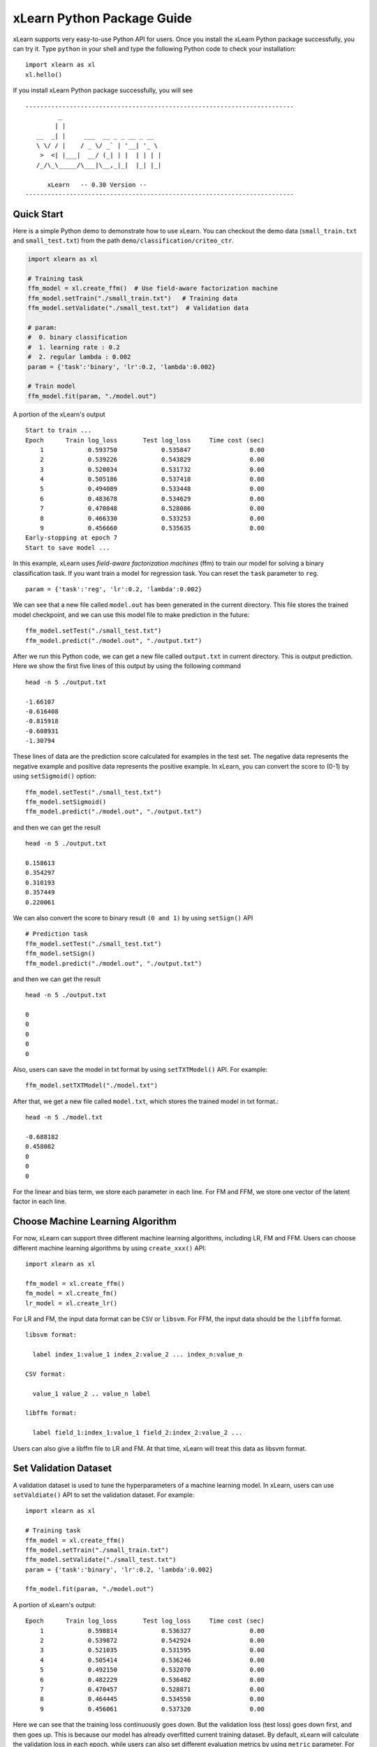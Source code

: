 xLearn Python Package Guide
^^^^^^^^^^^^^^^^^^^^^^^^^^^

xLearn supports very easy-to-use Python API for users. Once you install the 
xLearn Python package successfully, you can try it. Type ``python`` in your
shell and type the following Python code to check your installation: ::

    import xlearn as xl
    xl.hello()

If you install xLearn Python package successfully, you will see ::

  -------------------------------------------------------------------------
           _
          | |
     __  _| |     ___  __ _ _ __ _ __
     \ \/ / |    / _ \/ _` | '__| '_ \
      >  <| |___|  __/ (_| | |  | | | |
     /_/\_\_____/\___|\__,_|_|  |_| |_|

        xLearn   -- 0.30 Version --
  -------------------------------------------------------------------------

Quick Start
----------------------------------------

Here is a simple Python demo to demonstrate how to use xLearn. You can checkout the demo data 
(``small_train.txt`` and ``small_test.txt``) from the path ``demo/classification/criteo_ctr``.

.. code-block:: python

   import xlearn as xl

   # Training task
   ffm_model = xl.create_ffm()  # Use field-aware factorization machine
   ffm_model.setTrain("./small_train.txt")   # Training data
   ffm_model.setValidate("./small_test.txt")  # Validation data

   # param:
   #  0. binary classification
   #  1. learning rate : 0.2
   #  2. regular lambda : 0.002
   param = {'task':'binary', 'lr':0.2, 'lambda':0.002}
            
   # Train model
   ffm_model.fit(param, "./model.out")  

A portion of the xLearn's output ::
  
  Start to train ...
  Epoch      Train log_loss       Test log_loss     Time cost (sec)
      1            0.593750            0.535847                0.00
      2            0.539226            0.543829                0.00
      3            0.520034            0.531732                0.00
      4            0.505186            0.537418                0.00
      5            0.494089            0.533448                0.00
      6            0.483678            0.534629                0.00
      7            0.470848            0.528086                0.00
      8            0.466330            0.533253                0.00
      9            0.456660            0.535635                0.00
  Early-stopping at epoch 7
  Start to save model ...

In this example, xLearn uses *field-aware factorization machines* (ffm) to train our model for 
solving a binary classification task. If you want train a model for regression task. 
You can reset the ``task`` parameter to ``reg``. ::

    param = {'task':'reg', 'lr':0.2, 'lambda':0.002} 

We can see that a new file called ``model.out`` has been generated in the current directory. 
This file stores the trained model checkpoint, and we can use this model file to make prediction 
in the future: ::

    ffm_model.setTest("./small_test.txt")
    ffm_model.predict("./model.out", "./output.txt")      

After we run this Python code, we can get a new file called ``output.txt`` in current directory. 
This is output prediction. Here we show the first five lines of this output by using the following command ::

    head -n 5 ./output.txt

    -1.66107
    -0.616408
    -0.815918
    -0.608931
    -1.30794

These lines of data are the prediction score calculated for examples in the test set. The negative data 
represents the negative example and positive data represents the positive example. In xLearn, you can convert 
the score to (0-1) by using ``setSigmoid()`` option: ::

   ffm_model.setTest("./small_test.txt")  
   ffm_model.setSigmoid()
   ffm_model.predict("./model.out", "./output.txt")      

and then we can get the result ::

   head -n 5 ./output.txt

   0.158613
   0.354297
   0.310193
   0.357449
   0.220061

We can also convert the score to binary result ``(0 and 1)`` by using ``setSign()`` API ::

   # Prediction task
   ffm_model.setTest("./small_test.txt")  
   ffm_model.setSign()
   ffm_model.predict("./model.out", "./output.txt")

and then we can get the result ::

   head -n 5 ./output.txt

   0
   0
   0
   0
   0

Also, users can save the model in txt format by using ``setTXTModel()`` API. For example: ::

    ffm_model.setTXTModel("./model.txt")

After that, we get a new file called ``model.txt``, which stores the trained model in txt format.::

  head -n 5 ./model.txt

  -0.688182
  0.458082
  0
  0
  0

For the linear and bias term, we store each parameter in each line. For FM and FFM, we store one 
vector of the latent factor in each line.

Choose Machine Learning Algorithm
----------------------------------------

For now, xLearn can support three different machine learning algorithms, including LR, FM and FFM. 
Users can choose different machine learning algorithms by using ``create_xxx()`` API: ::
   
    import xlearn as xl

    ffm_model = xl.create_ffm()
    fm_model = xl.create_fm()
    lr_model = xl.create_lr()


For LR and FM, the input data format can be ``CSV`` or ``libsvm``. For FFM, the input data should 
be the ``libffm`` format. ::

  libsvm format:

    label index_1:value_1 index_2:value_2 ... index_n:value_n

  CSV format:

    value_1 value_2 .. value_n label

  libffm format:

    label field_1:index_1:value_1 field_2:index_2:value_2 ...

Users can also give a libffm file to LR and FM. At that time, xLearn will treat this data as libsvm format. 

Set Validation Dataset
----------------------------------------

A validation dataset is used to tune the hyperparameters of a machine learning model. In xLearn, users can 
use ``setValdiate()`` API to set the validation dataset. For example: ::

   import xlearn as xl

   # Training task
   ffm_model = xl.create_ffm()
   ffm_model.setTrain("./small_train.txt")
   ffm_model.setValidate("./small_test.txt")  
   param = {'task':'binary', 'lr':0.2, 'lambda':0.002} 
            
   ffm_model.fit(param, "./model.out") 

A portion of xLearn's output: ::

   Epoch      Train log_loss       Test log_loss     Time cost (sec)
       1            0.598814            0.536327                0.00
       2            0.539872            0.542924                0.00
       3            0.521035            0.531595                0.00
       4            0.505414            0.536246                0.00
       5            0.492150            0.532070                0.00
       6            0.482229            0.536482                0.00
       7            0.470457            0.528871                0.00
       8            0.464445            0.534550                0.00
       9            0.456061            0.537320                0.00

Here we can see that the training loss continuously goes down. But the validation loss (test loss) 
goes down first, and then goes up. This is because our model has already overfitted current training 
dataset. By default, xLearn will calculate the validation loss in each epoch, while users can also 
set different evaluation metrics by using ``metric`` parameter. For classification problems, the metric can be : 
``acc`` (accuracy), ``prec`` (precision), ``f1`` (f1 score), and ``auc`` (AUC score). 
For example: ::

   param = {'task':'binary', 'lr':0.2, 'lambda':0.002, 'metric': 'acc'}
   param = {'task':'binary', 'lr':0.2, 'lambda':0.002, 'metric': 'prec'}
   param = {'task':'binary', 'lr':0.2, 'lambda':0.002, 'metric': 'f1'}
   param = {'task':'binary', 'lr':0.2, 'lambda':0.002, 'metric': 'auc'}           

For regression problems, the metric can be ``mae``, ``mape``, and ``rmsd`` (rmse). 
For example: ::

   param = {'task':'binary', 'lr':0.2, 'lambda':0.002, 'metric': 'rmse'}
   param = {'task':'binary', 'lr':0.2, 'lambda':0.002, 'metric': 'mae'}    
   param = {'task':'binary', 'lr':0.2, 'lambda':0.002, 'metric': 'mape'}  

Cross-Validation
----------------------------------------

Cross-validation, sometimes called rotation estimation, is a model validation technique for assessing 
how the results of a statistical analysis will generalize to an independent dataset. In xLearn, users 
can use the ``cv()`` API to use this technique. For example: ::

    import xlearn as xl

    # Training task
    ffm_model = xl.create_ffm()
    ffm_model.setTrain("./small_train.txt")  
    param = {'task':'binary', 'lr':0.2, 'lambda':0.002} 
            
    ffm_model.cv(param)

On default, xLearn uses 5-folds cross validation, and users can set the number of fold by 
using the ``fold`` parameter: ::

    import xlearn as xl

    # Training task
    ffm_model = xl.create_ffm()
    ffm_model.setTrain("./small_train.txt")  
    param = {'task':'binary', 'lr':0.2, 'lambda':0.002, 'fold':3} 
            
    ffm_model.cv(param)     

Here we set the number of folds to 3. The xLearn will calculate the average validation loss at the 
end of its output message. ::

   [------------] Average log_loss: 0.547632
   [ ACTION     ] Finish Cross-Validation
   [ ACTION     ] Clear the xLearn environment ...
   [------------] Total time cost: 0.05 (sec)

Choose Optimization Method
----------------------------------------

In xLearn, users can choose different optimization methods by using ``opt`` parameter. 
For now, users can choose ``sgd``, ``adagrad``, and ``ftrl`` method. By default, xLearn uses the ``adagrad`` method. 
For example: ::

   param = {'task':'binary', 'lr':0.2, 'lambda':0.002, 'opt':'sgd'} 
   param = {'task':'binary', 'lr':0.2, 'lambda':0.002, 'opt':'adagrad'} 
   param = {'task':'binary', 'lr':0.2, 'lambda':0.002, 'opt':'ftrl'} 

Compared to traditional sgd method, adagrad adapts the learning rate to the parameters, performing larger updates 
for infrequent and smaller updates for frequent parameters. For this reason, it is well-suited for dealing with 
sparse data. In addition, sgd is more sensitive to the learning rate compared with adagrad.

FTRL (Follow-the-Regularized-Leader) is also a famous method that has been widely used in the large-scale sparse 
problem. To use FTRL, users need to tune more hyperparameters compared with sgd and adagard.

Hyperparameter Tuning
----------------------------------------

In machine learning, a *hyperparameter* is a parameter whose value is set before the learning process begins. 
By contrast, the value of other parameters is derived via training. Hyperparameter tuning is the problem of choosing 
a set of optimal hyperparameters for a learning algorithm.

First, the ``learning rate`` is one of the most important hyperparameters used in machine learning. By default, 
this value is set to 0.2, and we can tune this value by using ``lr`` parameter: ::

    param = {'task':'binary', 'lr':0.2} 
    param = {'task':'binary', 'lr':0.5}
    param = {'task':'binary', 'lr':0.01}

We can also use the ``lambda`` parameter to perform regularization. By default, xLearn uses L2 regularization, and 
the *regular_lambda* has been set to ``0.00002``. ::

    param = {'task':'binary', 'lr':0.2, 'lambda':0.01}
    param = {'task':'binary', 'lr':0.2, 'lambda':0.02} 
    param = {'task':'binary', 'lr':0.2, 'lambda':0.002} 

For the FTRL method, we also need to tune another four hyperparameters, 
including ``alpha``, ``beta``, ``lambda_1``, and ``lambda_2``. For example: ::

    param = {'alpha':0.002, 'beta':0.8, 'lambda_1':0.001, 'lambda_2': 1.0}    

For FM and FFM, users also need to set the size of latent factor by using ``k`` parameter. By default, 
xLearn uses ``4`` for this value. ::

    param = {'task':'binary', 'lr':0.2, 'lambda':0.01, 'k':2}    
    param = {'task':'binary', 'lr':0.2, 'lambda':0.01, 'k':4}
    param = {'task':'binary', 'lr':0.2, 'lambda':0.01, 'k':5}
    param = {'task':'binary', 'lr':0.2, 'lambda':0.01, 'k':8}

xLearn uses *SSE* instruction to accelerate vector operation, and hence the time cost 
for ``k=2`` and ``k=4`` are the same.     

For FM and FFM, users can also set the parameter ``init`` for model initialization. 
By default, this value is set to ``0.66``.

    param = {'task':'binary', 'lr':0.2, 'lambda':0.01, 'init':0.5}
    param = {'task':'binary', 'lr':0.2, 'lambda':0.01, 'init':0.8}
  
Set Epoch Number and Early-Stopping
----------------------------------------

For machine learning, one epoch consists of one full training cycle on the training set. 
In xLearn, users can set the number of epoch for training by using ``epoch`` option. ::

    param = {'task':'binary', 'lr':0.2, 'lambda':0.01, 'epoch':3}
    param = {'task':'binary', 'lr':0.2, 'lambda':0.01, 'epoch':5}
    param = {'task':'binary', 'lr':0.2, 'lambda':0.01, 'epoch':10}

If you set the validation data, xLearn will perform early-stopping by default. For example: ::

   import xlearn as xl

   # Training task
   ffm_model = xl.create_ffm()
   ffm_model.setTrain("./small_train.txt")
   ffm_model.setValidate("./small_test.txt")
   param = {'task':'binary', 'lr':0.2, 'lambda':0.002, 'epoch':10} 
            
   ffm_model.fit(param, "./model.out") 

Here, we set epoch number to ``10``, but xLearn stopped at epoch ``7`` because we get the best model 
at that epoch (you may get different a stopping number on your machine) ::

    Early-stopping at epoch 7
    Start to save model ...

Users can set stop window for early-stopping by using ``stop_window`` parameter ::

    param = {'task':'binary', 
             'lr':0.2, 
             'lambda':0.002, 
             'epoch':10,
             'stop_window':3} 
            
    ffm_model.fit(param, "./model.out") 

Users can disable early-stopping by using ``disableEarlyStop()`` API: ::

   import xlearn as xl

   # Training task
   ffm_model = xl.create_ffm()
   ffm_model.setTrain("./small_train.txt")
   ffm_model.setValidate("./small_test.txt")
   ffm_model.disableEarlyStop();
   param = {'task':'binary', 'lr':0.2, 'lambda':0.002, 'epoch':10} 
            
   ffm_model.fit(param, "./model.out") 

At this time, xLearn performed 10 epoch for training.

Lock-Free Training
----------------------------------------

By default, xLearn performs *Hogwild! lock-free* training, which takes advantages of multiple cores 
to accelerate training task. But lock-free training is *non-deterministic*. For example, if we run the 
following Python code multiple times, we may get different loss value at each epoch. ::

   import xlearn as xl

   # Training task
   ffm_model = xl.create_ffm()
   ffm_model.setTrain("./small_train.txt")  
   param = {'task':'binary', 'lr':0.2, 'lambda':0.002} 
            
   ffm_model.fit(param, "./model.out") 

   The 1st time: 0.449056
   The 2nd time: 0.449302
   The 3nd time: 0.449185

Users can disable lock-free training by using ``disableLockFree()`` API. ::

   import xlearn as xl

   # Training task
   ffm_model = xl.create_ffm()
   ffm_model.setTrain("./small_train.txt")  
   ffm_model.disableLockFree()
   param = {'task':'binary', 'lr':0.2, 'lambda':0.002} 
            
   ffm_model.fit(param, "./model.out") 

In this time, our result are *deterministic*. ::

   The 1st time: 0.449172
   The 2nd time: 0.449172
   The 3nd time: 0.449172

The disadvantage of ``disableLockFree()`` is that it is much slower than lock-free training.

Instance-wise Normalization
----------------------------------------

For FM and FFM, xLearn uses instance-wise normalizarion by default. In some scenes like CTR prediction, 
this technique is very useful. But sometimes it hurts model performance. Users can disable *instance-wise normalization* 
by using ``disableNorm()`` API. ::

   import xlearn as xl

   # Training task
   ffm_model = xl.create_ffm()
   ffm_model.setTrain("./small_train.txt")  
   ffm_model.disableNorm()
   param = {'task':'binary', 'lr':0.2, 'lambda':0.002} 
            
   ffm_model.fit(param, "./model.out") 

Note that we usually use ``disableNorm`` in regression tasks.

Quiet Training
----------------------------------------

When using ``setQuiet()`` API, xLearn will not calculate any evaluation information during the training, and it just train the model quietly ::

   import xlearn as xl

   # Training task
   ffm_model = xl.create_ffm()
   ffm_model.setTrain("./small_train.txt")  
   ffm_model.setQuiet()
   param = {'task':'binary', 'lr':0.2, 'lambda':0.002} 
            
   ffm_model.fit(param, "./model.out") 

In this way, xLearn can accelerate its training speed.

Scikit-learn api for xLearn
----------------------------------------

xLearn can support scikit-learn-like api for users. Here is an example: ::

  import numpy as np
  import xlearn as xl
  from sklearn.datasets import load_iris
  from sklearn.model_selection import train_test_split

  # Load dataset
  iris_data = load_iris()
  X = iris_data['data']
  y = (iris_data['target'] == 2)

  X_train,   \
  X_val,     \
  y_train,   \
  y_val = train_test_split(X, y, test_size=0.3, random_state=0)

  # param:
  #  0. binary classification
  #  1. model scale: 0.1
  #  2. epoch number: 10 (auto early-stop)
  #  3. learning rate: 0.1
  #  4. regular lambda: 1.0
  #  5. use sgd optimization method
  linear_model = xl.LRModel(task='binary', init=0.1, 
                            epoch=10, lr=0.1, 
                            reg_lambda=1.0, opt='sgd')

  # Start to train
  linear_model.fit(X_train, y_train, 
                   eval_set=[X_val, y_val], 
                   is_lock_free=False)

  # Generate predictions
  y_pred = linear_model.predict(X_val)

In this example, we use linear model to train a binary classifier. We can also 
create FM and FFM by using ``xl.FMModel()`` and ``xl.FMModel()`` . Please see 
the details of these examples in (`Link`__)

.. __: https://github.com/aksnzhy/xlearn/tree/master/demo/classification/scikit_learn_demo

 .. toctree::
   :hidden:
